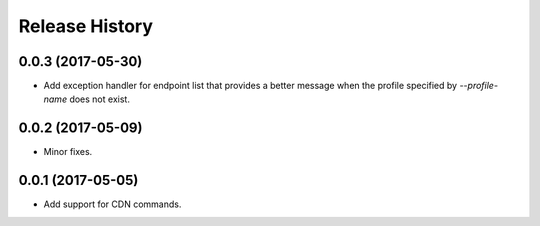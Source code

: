 .. :changelog:

Release History
===============

0.0.3 (2017-05-30)
++++++++++++++++++

* Add exception handler for endpoint list that provides a better message when the profile specified
  by `--profile-name` does not exist.

0.0.2 (2017-05-09)
++++++++++++++++++

* Minor fixes.

0.0.1 (2017-05-05)
++++++++++++++++++

* Add support for CDN commands.
